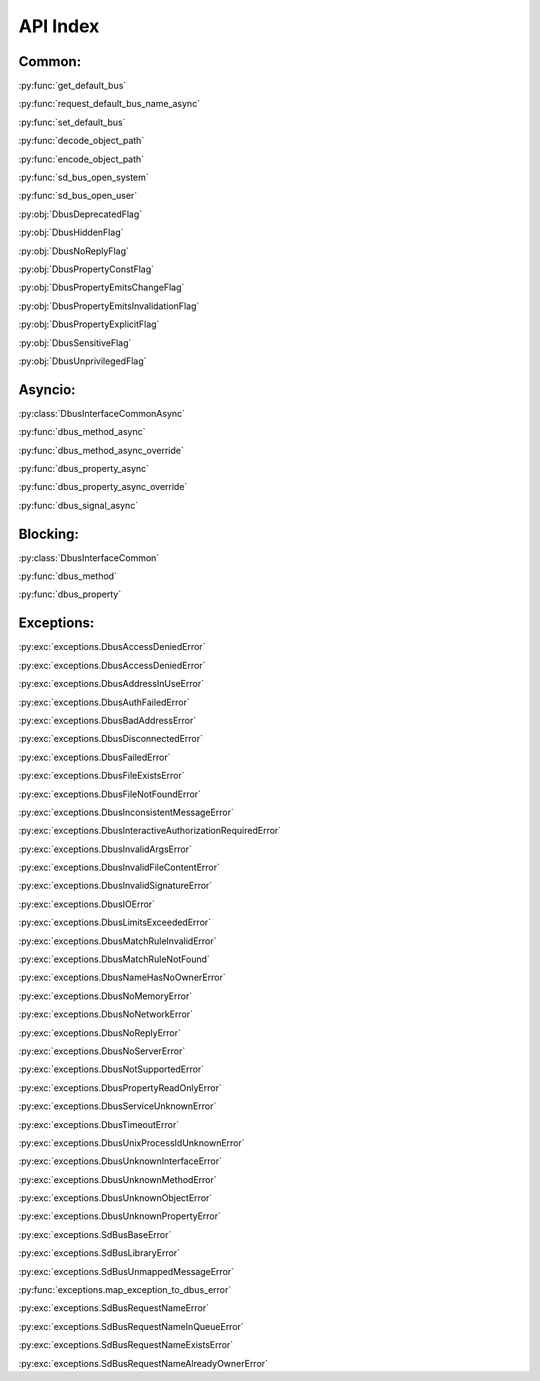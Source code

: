 API Index
============================

.. py:module:: sdbus

Common:
++++++++++++++++++++++++++

:py:func:`get_default_bus`

:py:func:`request_default_bus_name_async`

:py:func:`set_default_bus`

:py:func:`decode_object_path`

:py:func:`encode_object_path`

:py:func:`sd_bus_open_system`

:py:func:`sd_bus_open_user`

:py:obj:`DbusDeprecatedFlag`

:py:obj:`DbusHiddenFlag`

:py:obj:`DbusNoReplyFlag`

:py:obj:`DbusPropertyConstFlag`

:py:obj:`DbusPropertyEmitsChangeFlag`

:py:obj:`DbusPropertyEmitsInvalidationFlag`

:py:obj:`DbusPropertyExplicitFlag`

:py:obj:`DbusSensitiveFlag`

:py:obj:`DbusUnprivilegedFlag`

Asyncio:
++++++++++++++++++++++++++

:py:class:`DbusInterfaceCommonAsync`

:py:func:`dbus_method_async`

:py:func:`dbus_method_async_override`

:py:func:`dbus_property_async`

:py:func:`dbus_property_async_override`

:py:func:`dbus_signal_async`

Blocking:
++++++++++++++++++++++++++

:py:class:`DbusInterfaceCommon`

:py:func:`dbus_method`

:py:func:`dbus_property`

Exceptions:
++++++++++++++++++++++++++

:py:exc:`exceptions.DbusAccessDeniedError`

:py:exc:`exceptions.DbusAccessDeniedError`

:py:exc:`exceptions.DbusAddressInUseError`

:py:exc:`exceptions.DbusAuthFailedError`

:py:exc:`exceptions.DbusBadAddressError`

:py:exc:`exceptions.DbusDisconnectedError`

:py:exc:`exceptions.DbusFailedError`

:py:exc:`exceptions.DbusFileExistsError`

:py:exc:`exceptions.DbusFileNotFoundError`

:py:exc:`exceptions.DbusInconsistentMessageError`

:py:exc:`exceptions.DbusInteractiveAuthorizationRequiredError`

:py:exc:`exceptions.DbusInvalidArgsError`

:py:exc:`exceptions.DbusInvalidFileContentError`

:py:exc:`exceptions.DbusInvalidSignatureError`

:py:exc:`exceptions.DbusIOError`

:py:exc:`exceptions.DbusLimitsExceededError`

:py:exc:`exceptions.DbusMatchRuleInvalidError`

:py:exc:`exceptions.DbusMatchRuleNotFound`

:py:exc:`exceptions.DbusNameHasNoOwnerError`

:py:exc:`exceptions.DbusNoMemoryError`

:py:exc:`exceptions.DbusNoNetworkError`

:py:exc:`exceptions.DbusNoReplyError`

:py:exc:`exceptions.DbusNoServerError`

:py:exc:`exceptions.DbusNotSupportedError`

:py:exc:`exceptions.DbusPropertyReadOnlyError`

:py:exc:`exceptions.DbusServiceUnknownError`

:py:exc:`exceptions.DbusTimeoutError`

:py:exc:`exceptions.DbusUnixProcessIdUnknownError`

:py:exc:`exceptions.DbusUnknownInterfaceError`

:py:exc:`exceptions.DbusUnknownMethodError`

:py:exc:`exceptions.DbusUnknownObjectError`

:py:exc:`exceptions.DbusUnknownPropertyError`

:py:exc:`exceptions.SdBusBaseError`

:py:exc:`exceptions.SdBusLibraryError`

:py:exc:`exceptions.SdBusUnmappedMessageError`

:py:func:`exceptions.map_exception_to_dbus_error`

:py:exc:`exceptions.SdBusRequestNameError`

:py:exc:`exceptions.SdBusRequestNameInQueueError`

:py:exc:`exceptions.SdBusRequestNameExistsError`

:py:exc:`exceptions.SdBusRequestNameAlreadyOwnerError`
